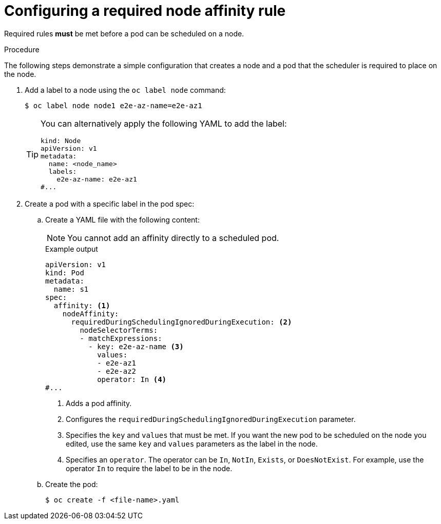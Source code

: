 // Module included in the following assemblies:
//
// * nodes/nodes-scheduler-node-affinity.adoc

:_mod-docs-content-type: PROCEDURE
[id="nodes-scheduler-node-affinity-configuring-required_{context}"]
=  Configuring a required node affinity rule

Required rules *must* be met before a pod can be scheduled on a node.

.Procedure

The following steps demonstrate a simple configuration that creates a node and a pod that the scheduler is required to place on the node.

ifndef::openshift-rosa,openshift-rosa-hcp,openshift-dedicated[]
. Add a label to a node using the `oc label node` command:
+
[source,terminal]
----
$ oc label node node1 e2e-az-name=e2e-az1
----
+
[TIP]
====
You can alternatively apply the following YAML to add the label:

[source,yaml]
----
kind: Node
apiVersion: v1
metadata:
  name: <node_name>
  labels:
    e2e-az-name: e2e-az1
#...
----
====
endif::openshift-rosa,openshift-rosa-hcp,openshift-dedicated[]

. Create a pod with a specific label in the pod spec:
+
.. Create a YAML file with the following content:
+
[NOTE]
====
You cannot add an affinity directly to a scheduled pod.
====
+
.Example output
[source,yaml]
----
apiVersion: v1
kind: Pod
metadata:
  name: s1
spec:
  affinity: <1>
    nodeAffinity:
      requiredDuringSchedulingIgnoredDuringExecution: <2>
        nodeSelectorTerms:
        - matchExpressions:
          - key: e2e-az-name <3>
            values:
            - e2e-az1
            - e2e-az2
            operator: In <4>
#...
----
<1> Adds a pod affinity.
<2> Configures the `requiredDuringSchedulingIgnoredDuringExecution` parameter.
<3> Specifies the `key` and `values` that must be met. If you want the new pod to be scheduled on the node you edited, use the same `key` and `values` parameters as the label in the node.
<4> Specifies an `operator`. The operator can be `In`, `NotIn`, `Exists`, or `DoesNotExist`. For example, use the operator `In` to require the label to be in the node.

.. Create the pod:
+
[source,terminal]
----
$ oc create -f <file-name>.yaml
----
